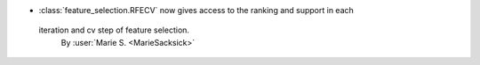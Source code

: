 - :class:`feature_selection.RFECV` now gives access to the ranking and support in each
 iteration and cv step of feature selection.
  By :user:`Marie S. <MarieSacksick>`
